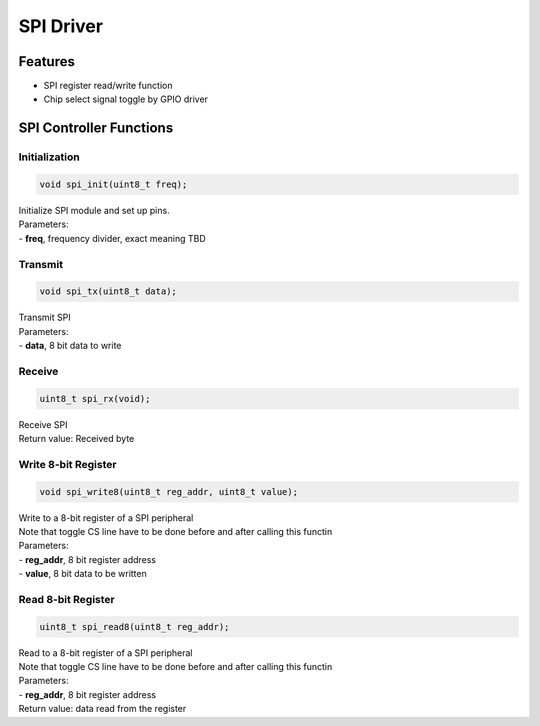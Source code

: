 SPI Driver
**********

Features
========
- SPI register read/write function
- Chip select signal toggle by GPIO driver

SPI Controller Functions
========================
Initialization
--------------
.. code-block:: c
				
	void spi_init(uint8_t freq);

| Initialize SPI module and set up pins.
| Parameters:
| - **freq**, frequency divider, exact meaning TBD

Transmit
--------
.. code-block:: c

	void spi_tx(uint8_t data);

| Transmit SPI
| Parameters:
| - **data**, 8 bit data to write

Receive
-------
.. code-block:: c

	uint8_t spi_rx(void);

| Receive SPI
| Return value: Received byte

Write 8-bit Register
--------------------
.. code-block:: c

	void spi_write8(uint8_t reg_addr, uint8_t value);

| Write to a 8-bit register of a SPI peripheral
| Note that toggle CS line have to be done before and after calling this functin
| Parameters:
| - **reg_addr**, 8 bit register address
| - **value**, 8 bit data to be written

Read 8-bit Register
-------------------
.. code-block:: c

	uint8_t spi_read8(uint8_t reg_addr);

| Read to a 8-bit register of a SPI peripheral
| Note that toggle CS line have to be done before and after calling this functin
| Parameters:
| - **reg_addr**, 8 bit register address
| Return value: data read from the register
